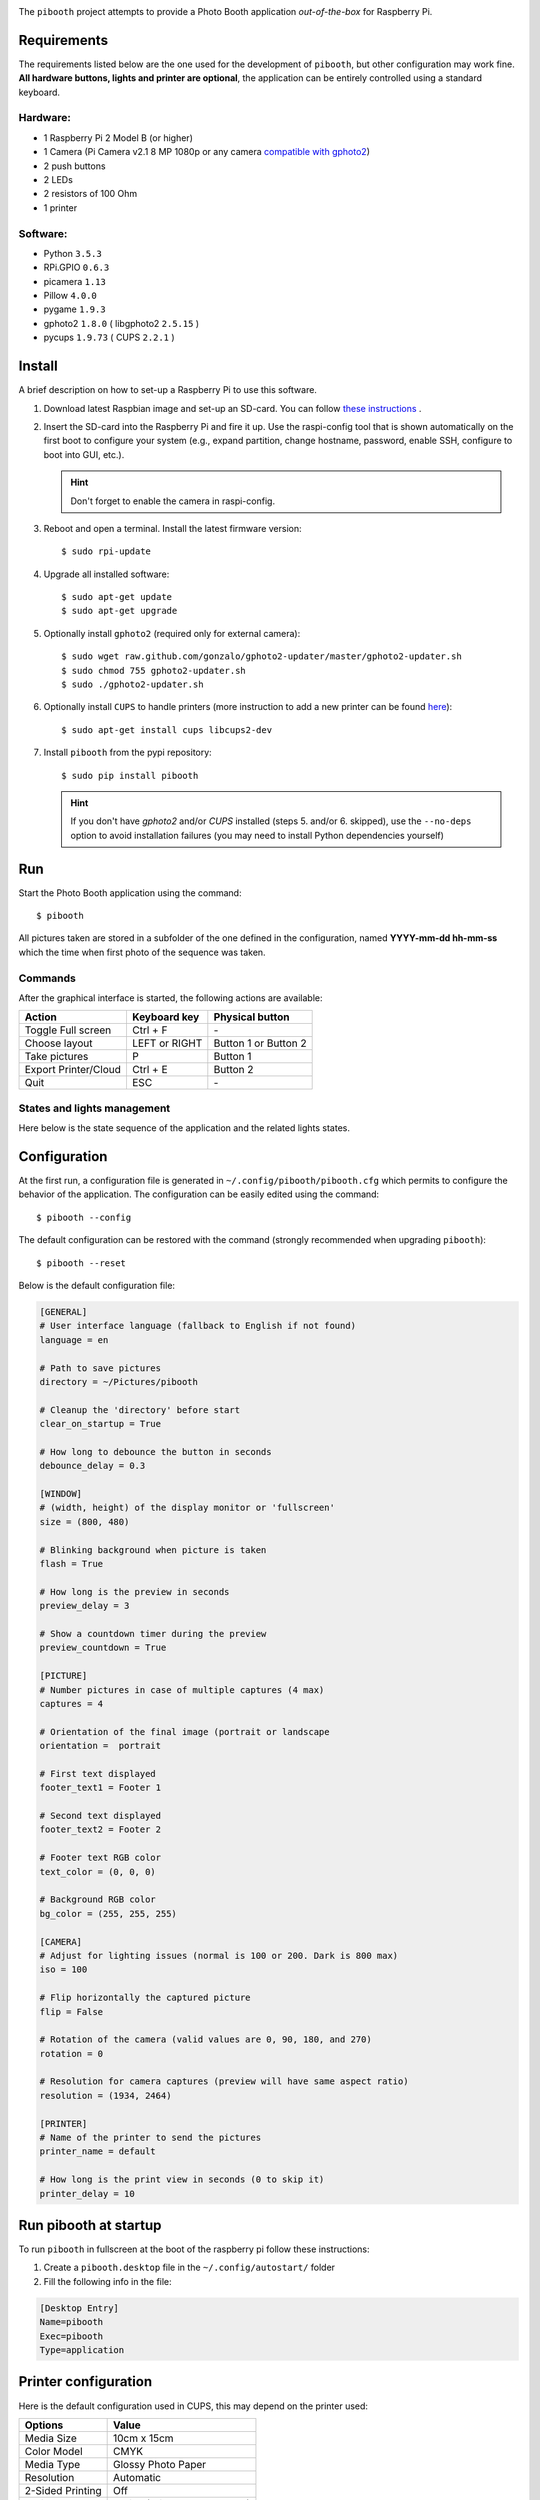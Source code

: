 
.. image:: https://raw.githubusercontent.com/werdeil/pibooth/master/templates/pibooth.png
   :align: center
   :alt: Pibooth


The ``pibooth`` project attempts to provide a Photo Booth application *out-of-the-box*
for Raspberry Pi.

Requirements
------------

The requirements listed below are the one used for the development of ``pibooth``, but other
configuration may work fine. **All hardware buttons, lights and printer are optional**,
the application can be entirely controlled using a standard keyboard.

Hardware:
^^^^^^^^^

* 1 Raspberry Pi 2 Model B (or higher)
* 1 Camera (Pi Camera v2.1 8 MP 1080p or any camera `compatible with gphoto2
  <http://www.gphoto.org/proj/libgphoto2/support.php>`_)
* 2 push buttons
* 2 LEDs
* 2 resistors of 100 Ohm
* 1 printer

Software:
^^^^^^^^^

* Python ``3.5.3``
* RPi.GPIO ``0.6.3``
* picamera ``1.13``
* Pillow ``4.0.0``
* pygame ``1.9.3``
* gphoto2 ``1.8.0`` ( libgphoto2 ``2.5.15`` )
* pycups ``1.9.73`` ( CUPS ``2.2.1`` )

Install
-------

A brief description on how to set-up a Raspberry Pi to use this software.

1. Download latest Raspbian image and set-up an SD-card. You can follow
   `these instructions <https://www.raspberrypi.org/documentation/installation/installing-images/README.md>`_ .

2. Insert the SD-card into the Raspberry Pi and fire it up. Use the raspi-config tool that is shown
   automatically on the first boot to configure your system (e.g., expand partition, change hostname,
   password, enable SSH, configure to boot into GUI, etc.).

   .. hint:: Don't forget to enable the camera in raspi-config.

3. Reboot and open a terminal. Install the latest firmware version:

   ::

        $ sudo rpi-update

4. Upgrade all installed software:

   ::

        $ sudo apt-get update
        $ sudo apt-get upgrade

5. Optionally install ``gphoto2`` (required only for external camera):

   ::

        $ sudo wget raw.github.com/gonzalo/gphoto2-updater/master/gphoto2-updater.sh
        $ sudo chmod 755 gphoto2-updater.sh
        $ sudo ./gphoto2-updater.sh

6. Optionally install ``CUPS`` to handle printers (more instruction to add a new printer can be found
   `here <https://www.howtogeek.com/169679/how-to-add-a-printer-to-your-raspberry-pi-or-other-linux-computer>`_):

   ::

        $ sudo apt-get install cups libcups2-dev

7. Install ``pibooth`` from the pypi repository:

   ::

        $ sudo pip install pibooth

   .. hint:: If you don't have *gphoto2* and/or *CUPS* installed (steps 5. and/or 6. skipped), use
             the ``--no-deps`` option to avoid installation failures (you may need to install Python
             dependencies yourself)

Run
---

Start the Photo Booth application using the command::

    $ pibooth

All pictures taken are stored in a subfolder of the one defined in the configuration,
named **YYYY-mm-dd hh-mm-ss** which the time when first photo of the sequence was taken.

Commands
^^^^^^^^

After the graphical interface is started, the following actions are available:

==================== ================ =====================
Action               Keyboard key     Physical button
==================== ================ =====================
Toggle Full screen   Ctrl + F         \-
Choose layout        LEFT or RIGHT    Button 1 or Button 2
Take pictures        P                Button 1
Export Printer/Cloud Ctrl + E         Button 2
Quit                 ESC              \-
==================== ================ =====================

States and lights management
^^^^^^^^^^^^^^^^^^^^^^^^^^^^

Here below is the state sequence of the application and the related lights states.

.. image:: https://raw.githubusercontent.com/werdeil/pibooth/master/templates/state_sequence.png
   :align: center
   :alt: State sequence

Configuration
-------------

At the first run, a configuration file is generated in ``~/.config/pibooth/pibooth.cfg``
which permits to configure the behavior of the application. The configuration can be
easily edited using the command::

    $ pibooth --config

The default configuration can be restored with the command (strongly recommended when
upgrading ``pibooth``)::

    $ pibooth --reset

Below is the default configuration file:

.. code-block:: ini

    [GENERAL]
    # User interface language (fallback to English if not found)
    language = en

    # Path to save pictures
    directory = ~/Pictures/pibooth

    # Cleanup the 'directory' before start
    clear_on_startup = True

    # How long to debounce the button in seconds
    debounce_delay = 0.3

    [WINDOW]
    # (width, height) of the display monitor or 'fullscreen'
    size = (800, 480)

    # Blinking background when picture is taken
    flash = True

    # How long is the preview in seconds
    preview_delay = 3

    # Show a countdown timer during the preview
    preview_countdown = True

    [PICTURE]
    # Number pictures in case of multiple captures (4 max)
    captures = 4

    # Orientation of the final image (portrait or landscape
    orientation =  portrait

    # First text displayed
    footer_text1 = Footer 1

    # Second text displayed
    footer_text2 = Footer 2

    # Footer text RGB color
    text_color = (0, 0, 0)

    # Background RGB color
    bg_color = (255, 255, 255)

    [CAMERA]
    # Adjust for lighting issues (normal is 100 or 200. Dark is 800 max)
    iso = 100

    # Flip horizontally the captured picture
    flip = False

    # Rotation of the camera (valid values are 0, 90, 180, and 270)
    rotation = 0

    # Resolution for camera captures (preview will have same aspect ratio)
    resolution = (1934, 2464)

    [PRINTER]
    # Name of the printer to send the pictures
    printer_name = default

    # How long is the print view in seconds (0 to skip it)
    printer_delay = 10

Run pibooth at startup
----------------------

To run ``pibooth`` in fullscreen at the boot of the raspberry pi follow these instructions:

1. Create a ``pibooth.desktop`` file in the ``~/.config/autostart/`` folder

2. Fill the following info in the file:

.. code-block:: ini

   [Desktop Entry]
   Name=pibooth
   Exec=pibooth
   Type=application

Printer configuration
---------------------

Here is the default configuration used in CUPS, this may depend on the printer used:

================ =============================
Options          Value
================ =============================
Media Size       10cm x 15cm
Color Model      CMYK
Media Type       Glossy Photo Paper
Resolution       Automatic
2-Sided Printing Off
Shrink page ...  Shrink (print the whole page)
================ =============================

Circuit diagram
---------------

.. image:: https://raw.githubusercontent.com/werdeil/pibooth/master/templates/sketch.png
   :align: center
   :alt: Electronic sketch

Credits:
--------

Icons from the Noun Project

- Thumb up by Symbolon
- Polaroid by icon 54
- Cat by Внталий Плут
- Up hand drawn arrow by Kid A
- Friends by Moriah Rich
- Cameraman by Gan Khoon Lay
